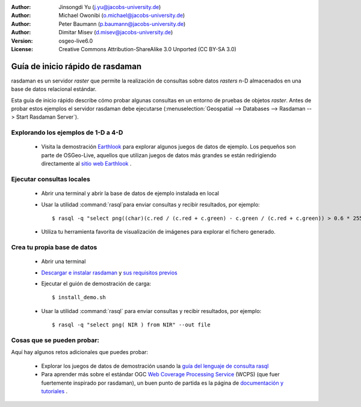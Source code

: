 :Author: Jinsongdi Yu (j.yu@jacobs-university.de)
:Author: Michael Owonibi (o.michael@jacobs-university.de)
:Author: Peter Baumann (p.baumann@jacobs-university.de)
:Author: Dimitar Misev (d.misev@jacobs-university.de)
:Version: osgeo-live6.0
:License: Creative Commons Attribution-ShareAlike 3.0 Unported  (CC BY-SA 3.0)

.. image:: ../../images/project_logos/logo-rasdaman.png
  :scale: 100 %
  :alt: project logo
  :align: right
  :target: http://www.rasdaman.org


********************************************************************************
Guía de inicio rápido de rasdaman
********************************************************************************

rasdaman es un servidor *raster* que permite la realización de consultas sobre datos *rasters* n-D almacenados en una base de datos relacional estándar.

Esta guía de inicio rápido describe cómo probar algunas consultas en un entorno de pruebas de objetos *raster*. Antes de probar estos ejemplos el servidor rasdaman debe ejecutarse (:menuselection:`Geospatial --> Databases --> Rasdaman --> Start Rasdaman Server`).

Explorando los ejemplos de 1-D a 4-D
================================================================================

    * Visita la demostración `Earthlook <http://localhost:8080/earthlook/index.php>`_ para explorar algunos juegos de datos de ejemplo. Los pequeños son parte de OSGeo-Live, aquellos que utilizan juegos de datos más grandes se están redirigiendo directamente al `sitio web Earthlook <http://kahlua.eecs.jacobs-university.de/~earthlook/demos/index.php>`_ .

Ejecutar consultas locales
================================================================================

    * Abrir una terminal y abrir la base de datos de ejemplo instalada en local
    * Usar la utilidad :command:`rasql`para enviar consultas y recibir resultados, por ejemplo::

      $ rasql -q "select png((char)(c.red / (c.red + c.green) - c.green / (c.red + c.green)) > 0.6 * 255) from rgb AS c" --out file

    * Utiliza tu herramienta favorita de visualización de imágenes para explorar el fichero generado.


Crea tu propia base de datos
================================================================================

    * Abrir una terminal
    * `Descargar e instalar rasdaman <http://kahlua.eecs.jacobs-university.de/trac/rasdaman/wiki/Download>`_ y `sus requisitos previos <http://kahlua.eecs.jacobs-university.de/trac/rasdaman/wiki/RequiredPackages>`_
    * Ejecutar el guión de demostración de carga::

      $ install_demo.sh

    * Usar la utilidad :command:`rasql` para enviar consultas y recibir resultados, por ejemplo::

      $ rasql -q "select png( NIR ) from NIR" --out file


Cosas que se pueden probar:
================================================================================

Aquí hay algunos retos adicionales que puedes probar:

    * Explorar los juegos de datos de demostración usando la `guía del lenguaje de consulta rasql <http://kahlua.eecs.jacobs-university.de/trac/rasdaman/browser/manuals_and_examples/manuals/pdf/ql-guide.pdf>`_
    * Para aprender más sobre el estándar OGC `Web Coverage Processing Service <http://www.opengeospatial.org/standards/wcps>`_ (WCPS) (que fuer fuertemente inspirado por rasdaman), un buen punto de partida es la página de `documentación y tutoriales <http://kahlua.eecs.jacobs-university.de/~earthlook/tech/interface-wcps.php>`_ . 

